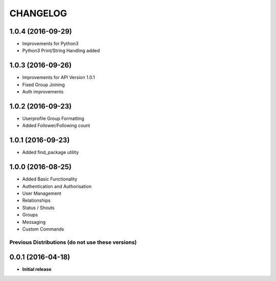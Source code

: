 CHANGELOG
=========

1.0.4 (2016-09-29)
------------------
* Improvements for Python3
* Python3 Print/String Handling added

1.0.3 (2016-09-26)
------------------
* Improvements for API Version 1.0.1
* Fixed Group Joining
* Auth improvements

1.0.2 (2016-09-23)
------------------
* Userprofile Group Formatting
* Added Follower/Following count


1.0.1 (2016-09-23)
------------------
* Added find_package utility

1.0.0 (2016-08-25)
------------------

* Added Basic Functionality
* Authentication and Authorisation
* User Management
* Relationships
* Status / Shouts
* Groups
* Messaging
* Custom Commands


==================================================
Previous Distributions (do not use these versions)
==================================================

0.0.1 (2016-04-18)
------------------

* **Initial release**
